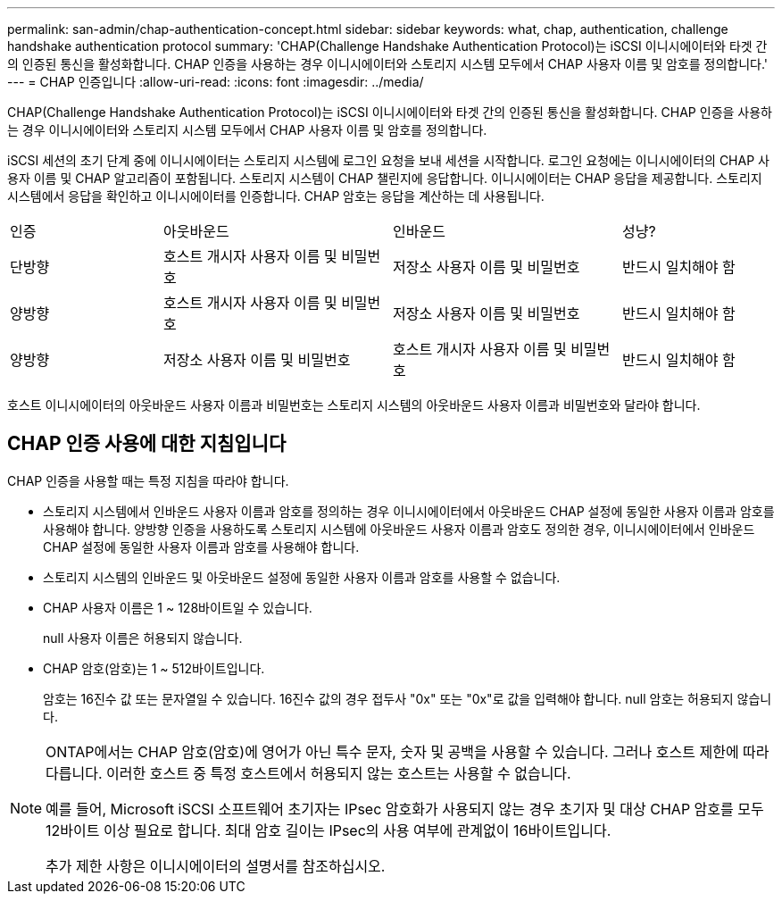 ---
permalink: san-admin/chap-authentication-concept.html 
sidebar: sidebar 
keywords: what, chap, authentication, challenge handshake authentication protocol 
summary: 'CHAP(Challenge Handshake Authentication Protocol)는 iSCSI 이니시에이터와 타겟 간의 인증된 통신을 활성화합니다. CHAP 인증을 사용하는 경우 이니시에이터와 스토리지 시스템 모두에서 CHAP 사용자 이름 및 암호를 정의합니다.' 
---
= CHAP 인증입니다
:allow-uri-read: 
:icons: font
:imagesdir: ../media/


[role="lead"]
CHAP(Challenge Handshake Authentication Protocol)는 iSCSI 이니시에이터와 타겟 간의 인증된 통신을 활성화합니다. CHAP 인증을 사용하는 경우 이니시에이터와 스토리지 시스템 모두에서 CHAP 사용자 이름 및 암호를 정의합니다.

iSCSI 세션의 초기 단계 중에 이니시에이터는 스토리지 시스템에 로그인 요청을 보내 세션을 시작합니다. 로그인 요청에는 이니시에이터의 CHAP 사용자 이름 및 CHAP 알고리즘이 포함됩니다. 스토리지 시스템이 CHAP 챌린지에 응답합니다. 이니시에이터는 CHAP 응답을 제공합니다. 스토리지 시스템에서 응답을 확인하고 이니시에이터를 인증합니다. CHAP 암호는 응답을 계산하는 데 사용됩니다.

[cols="20,30,30,20"]
|===


| 인증 | 아웃바운드 | 인바운드 | 성냥? 


| 단방향 | 호스트 개시자 사용자 이름 및 비밀번호 | 저장소 사용자 이름 및 비밀번호 | 반드시 일치해야 함 


| 양방향 | 호스트 개시자 사용자 이름 및 비밀번호 | 저장소 사용자 이름 및 비밀번호 | 반드시 일치해야 함 


| 양방향 | 저장소 사용자 이름 및 비밀번호 | 호스트 개시자 사용자 이름 및 비밀번호 | 반드시 일치해야 함 
|===
[]
====
호스트 이니시에이터의 아웃바운드 사용자 이름과 비밀번호는 스토리지 시스템의 아웃바운드 사용자 이름과 비밀번호와 달라야 합니다.

====


== CHAP 인증 사용에 대한 지침입니다

CHAP 인증을 사용할 때는 특정 지침을 따라야 합니다.

* 스토리지 시스템에서 인바운드 사용자 이름과 암호를 정의하는 경우 이니시에이터에서 아웃바운드 CHAP 설정에 동일한 사용자 이름과 암호를 사용해야 합니다. 양방향 인증을 사용하도록 스토리지 시스템에 아웃바운드 사용자 이름과 암호도 정의한 경우, 이니시에이터에서 인바운드 CHAP 설정에 동일한 사용자 이름과 암호를 사용해야 합니다.
* 스토리지 시스템의 인바운드 및 아웃바운드 설정에 동일한 사용자 이름과 암호를 사용할 수 없습니다.
* CHAP 사용자 이름은 1 ~ 128바이트일 수 있습니다.
+
null 사용자 이름은 허용되지 않습니다.

* CHAP 암호(암호)는 1 ~ 512바이트입니다.
+
암호는 16진수 값 또는 문자열일 수 있습니다. 16진수 값의 경우 접두사 "0x" 또는 "0x"로 값을 입력해야 합니다. null 암호는 허용되지 않습니다.



[NOTE]
====
ONTAP에서는 CHAP 암호(암호)에 영어가 아닌 특수 문자, 숫자 및 공백을 사용할 수 있습니다. 그러나 호스트 제한에 따라 다릅니다. 이러한 호스트 중 특정 호스트에서 허용되지 않는 호스트는 사용할 수 없습니다.

예를 들어, Microsoft iSCSI 소프트웨어 초기자는 IPsec 암호화가 사용되지 않는 경우 초기자 및 대상 CHAP 암호를 모두 12바이트 이상 필요로 합니다. 최대 암호 길이는 IPsec의 사용 여부에 관계없이 16바이트입니다.

추가 제한 사항은 이니시에이터의 설명서를 참조하십시오.

====